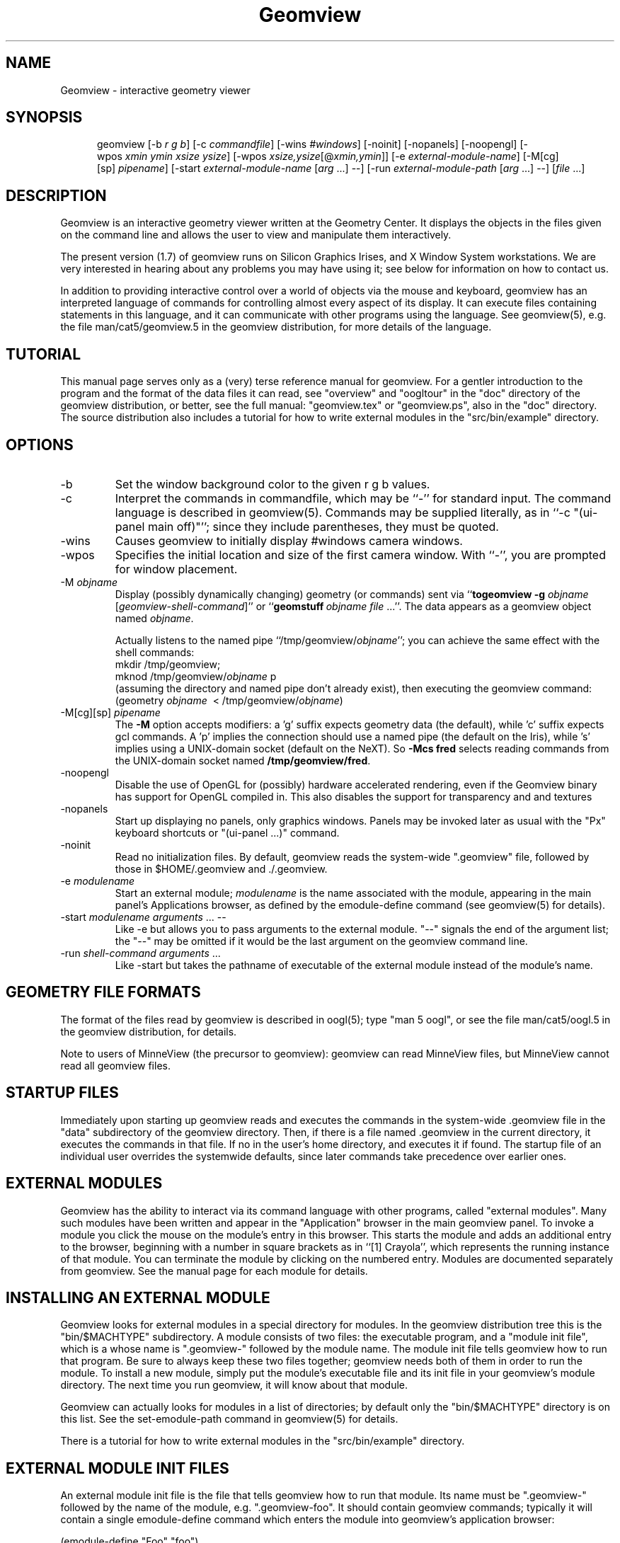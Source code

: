 .TH Geomview 1 "December 10, 1996" "Geometry Center"
.SH NAME
Geomview \- interactive geometry viewer
.SH SYNOPSIS
.na
.nh
.in +5
.ti -5
geomview [\-b\ \fIr\ g\ b\fP]
[\-c\ \fIcommandfile\fP]
[\-wins\ \fI#windows\fP]
[\-noinit] [\-nopanels] [\-noopengl]
[\-wpos\ \fIxmin\ ymin\ xsize\ ysize\fP]
[\-wpos\ \fIxsize,ysize\fP[@\fIxmin,ymin\fP]]
[\-e\ \fIexternal-module-name\fP]
[\-M[cg][sp]\ \fIpipename\fP]
[\-start\ \fIexternal-module-name\fP\ [\fIarg\fP ...] --]
[\-run\ \fIexternal-module-path\fP\ [\fIarg\fP\ ...]\ \-\-]
[\fIfile\fP ...]
.br
.in -5
.hy
.ad
.SH DESCRIPTION

Geomview is an interactive geometry viewer written at the Geometry
Center.  It displays the objects in the files given on the command
line and allows the user to view and manipulate them interactively.

The present version (1.7) of geomview runs on Silicon Graphics Irises,
and X Window System workstations.  We are very interested in hearing about any
problems you may have using it; see below for information on how to
contact us.

In addition to providing interactive control over a world of objects
via the mouse and keyboard, geomview has an interpreted language of
commands for controlling almost every aspect of its display.  It can
execute files containing statements in this language, and it can
communicate with other programs using the language.  See geomview(5),
e.g. the file man/cat5/geomview.5 in the geomview distribution, for
more details of the language. 

.SH TUTORIAL

This manual page serves only as a (very) terse reference manual for
geomview.  For a gentler introduction to the program and the format of
the data files it can read, see "overview" and "oogltour" in the "doc"
directory of the geomview distribution, or better, see the full manual:
"geomview.tex" or "geomview.ps", also in the "doc" directory.
The source distribution also includes a tutorial for how to write
external modules in the "src/bin/example" directory.

.SH OPTIONS
.TP
-b
Set the window background color to the given r g b values.
.TP
-c
Interpret the commands in commandfile, which may be ``\-'' for standard input.
The command language is described in geomview(5).
Commands may be supplied literally, as in ``-c "(ui-panel main off)"'';
since they include parentheses, they must be quoted.
.TP
-wins
Causes geomview to initially display #windows camera windows.
.TP
-wpos
Specifies the initial location and size of the first camera window.
With ``-'', you are prompted for window placement.
.TP
-M \fIobjname\fP
 Display (possibly dynamically changing) geometry (or commands) sent via
``\fBtogeomview \-g\fP \fIobjname\fP [\fIgeomview-shell-command\fP]'' or
``\fBgeomstuff\fP\ \fIobjname\fP \fIfile\fP ...''.
The data appears as a geomview object named \fIobjname\fP.

Actually listens to the named pipe ``/tmp/geomview/\fIobjname\fP'';
you can achieve the same effect with the shell commands:
.br
    mkdir\ /tmp/geomview;\ 
    mknod\ /tmp/geomview/\fIobjname\fP\ p
.br
(assuming the directory and named pipe don't already exist), then
executing the geomview command:
.br
    (geometry\ \fIobjname\fP\ \ <\ /tmp/geomview/\fIobjname\fP)
.br
.TP
-M[cg][sp] \fIpipename\fP
The \fB\-M\fP option accepts modifiers: a 'g' suffix expects geometry data
(the default), while 'c' suffix expects gcl commands.  A 'p' implies
the connection should use a named pipe (the default on the Iris),
while 's' implies using a UNIX-domain socket (default on the NeXT).
So \fB\-Mcs fred\fP selects reading commands from the UNIX-domain socket named
\fB/tmp/geomview/fred\fP.
.TP
-noopengl
Disable the use of OpenGL for (possibly) hardware
accelerated rendering, even if the Geomview binary has support for
OpenGL compiled in. This also disables the support for transparency
and and textures
.TP
-nopanels
Start up displaying no panels, only graphics windows.  Panels may be
invoked later as usual with the "Px" keyboard shortcuts or "(ui-panel ...)"
command.
.TP
-noinit
Read no initialization files.  By default, geomview reads the system-wide
".geomview" file, followed by those in $HOME/.geomview and ./.geomview.
.TP
-e \fImodulename\fP
Start an external module; \fImodulename\fP is the name associated
with the module, appearing in the main panel's Applications browser,
as defined by the emodule-define command (see geomview(5) for details).
.TP
-start \fImodulename\fP \fIarguments\fP ... --
Like -e but allows you to pass arguments to the external
module.  "--" signals the end of the argument list; the "--"
may be omitted if it would be the last argument on the geomview
command line.
.TP
-run \fIshell-command arguments\fP ...
Like -start but takes the pathname of executable of the external module
instead of the module's name.

.SH GEOMETRY FILE FORMATS

The format of the files read by geomview is described in oogl(5);
type "man 5 oogl", or see the file man/cat5/oogl.5 in the geomview
distribution, for details.

Note to users of MinneView (the precursor to geomview): geomview can
read MinneView files, but MinneView cannot read all geomview files.

.SH STARTUP FILES

Immediately upon starting up geomview reads and executes the commands
in the system-wide .geomview file in the "data" subdirectory of the
geomview directory.  Then, if there is a file named .geomview in the
current directory, it executes the commands in that file.  If no
.geomview file exists in the current directory, geomview looks for one
in the user's home directory, and executes it if found. The startup
file of an individual user overrides the systemwide defaults, since
later commands take precedence over earlier ones.

.SH EXTERNAL MODULES

Geomview has the ability to interact via its command language
with other programs, called "external modules".  Many such modules
have been written and appear in the "Application" browser in
the main geomview panel.  To invoke a module you click the mouse
on the module's entry in this browser.  This starts the module
and adds an additional entry to the browser, beginning with a number in
square brackets as in ``[1] Crayola'', which represents
the running instance of that module.  You can terminate the module
by clicking on the numbered entry.  Modules are documented separately
from geomview.  See the manual page for each module for details.

.SH INSTALLING AN EXTERNAL MODULE

Geomview looks for external modules in a special directory for
modules.  In the geomview distribution tree this is the "bin/$MACHTYPE"
subdirectory.  A module consists of two files: the executable program,
and a "module init file", which is a whose name is ".geomview-"
followed by the module name.  The module init file tells geomview how
to run that program.  Be sure to always keep these two files together;
geomview needs both of them in order to run the module.  To install a
new module, simply put the module's executable file and its init file
in your geomview's module directory.  The next time you run geomview,
it will know about that module.

Geomview can actually looks for modules in a list of directories; by
default only the "bin/$MACHTYPE" directory is on this list.  See the
set-emodule-path command in geomview(5) for details.

There is a tutorial for how to write external modules in the
"src/bin/example" directory.

.SH EXTERNAL MODULE INIT FILES

An external module init file is the file that tells geomview how
to run that module.  Its name must be ".geomview-" followed by
the name of the module, e.g. ".geomview-foo".   It should
contain geomview commands; typically it will contain a single
emodule-define command which enters the module into geomview's
application browser:
.nf

        (emodule-define "Foo" "foo")

.fi
The first string is the name that appears in the browser.  The second
string is the command to invoke the module.  It may contain arguments;
in fact it can be an arbitrary shell command.


.SH "KEYBOARD SHORTCUTS"

Many geomview operations are available from the keyboard.  Hitting the
"?" button on the main panel, or typing "?"  with the cursor in any
window, causes geomview to print a message on standard output
listing all the keyboard shortcuts.

.nf
Keyboard commands apply while cursor is in any graphics window and most 
control panels. Most commands allow one of the following selection prefixes 
(if none is provided the command applies to the current object): 
   g  world geom	g#  #'th geom	g*  All geoms
   c  current camera	c#  #'th camera	c*  All cameras
Many allow a numeric prefix:  if none they toggle or reset current value.
Appearance:
 Draw:		     Shading:		Other:
  af  Faces		0as Constant	 av  eVert normals: always face viewer
  ae  Edges		1as Flat	#aw  Line Width (pixels)
  an  Normals		2as Smooth	#ac  edges Closer than faces(try 5-100)
  ab  Bounding Boxes	3as Smooth, non-lighted  al  Shade lines
  aV  Vectors		aT  allow transparency   at  Texture-mapping
 Color:			aC  allow concave polygons
  Cf Ce Cn Cb CB   face/edge/normal/bbox/backgnd
Motions:				      Viewing:
  r rotate	   [ Leftmouse=X-Y plane,	0vp Orthographic view
  t translate	     Middle=Z axis,		1vp Perspective view
  z zoom FOV	     Shift=slow motion,		 vd Draw other views' cameras
  f fly		     in r/t modes.      ]	#vv field of View
  o orbit           [Left=steer, Middle=speed ]	#vn near clip distance
  s scale					#vf far clip distance
  w/W recenter/all				 v+ add new camera
  h/H halt/halt all				 vx cursor on/off
  @  select center of motion (e.g. g3@)		 vb backfacing poly cull on/off
						#vl focal length
  L  Look At object				 v~ Software shading on/off
show Panel:	Pm Pa Pl Po	main/appearance/lighting/obscure
		Pt Pc PC Pf	tools/cameras/Commands/file-browser
		Ps P-		saving/read commands from tty
Lights:  ls le		Show lights / Edit Lights
Metric:  me mh ms  	Euclidean Hyperbolic Spherical
Model:   mv mp mc	Virtual Projective Conformal
Other:
  N normalization < Pf  load geom/command file
   0N none	  > Ps  save something to file	ui  motion has inertia
   1N each	  TV	NTSC mode toggle	uc  constrained (X/Y) motion
   2N all	  				uo  motion in Own coord system
  Rightmouse-doubleclick  pick as current target object
  Shift-Rightmouse        pick interest (center) point
Renderman:
  RR send RIB output to <fileprefix>NNN.rib (default fileprefix == "geom")
  RC Emulate lines using cylinders (default)
  RP Emulate lines using polygons
  Ra choose ASCII RIB format (default)
  Rb choose BINARY RIB format
  Rt choose Display token to specify .tiff file (default)
  Rf choose Display token to specify framebuffer
  Rs Simulate background color with Polygon (default)
  Rx No background simulation - fully transparent (alpha) background
.fi

.SH "NOTES"

The "geomview" command is actually a shell script that sets various
environment variables which tell geomview about your local setup, and
then invokes the geomview executable program "gvx" (or "gvx.OGL").
Do not run "gvx" by itself; always invoke geomview with the "geomview"
shell script.

.SH "SEE ALSO"
oogl(5) \- OOGL geometric file formats and conventions
.br
geomview(5) \- geomview command language reference
.SH "FILES"
.in +5
.ti -5
data/.geomview \- default initialization file in geomview command language
.in -5
.br
.geomview or $HOME/.geomview \- second initialization file
.br
data/geom \- sample data files
.SH ENVIRONMENT
The ``geomview'' shell script sets these internally by default;
if you set them before invoking geomview, the values you set will
be used instead of the built-in defaults.
.in +5
.ti -5
GEOMVIEW_GVX \- geomview executable
.br
.ti -5
GEOMVIEW_LOAD_PATH \- colon-separated search path for data files
.br
.ti -5
GEOMVIEW_EMODULE_PATH \- colon-separated search path for external modules
.br
.ti -5
GEOMVIEW_SYSTEM_INITFILE \- system-wide GCL initialization script
.br
.ti -5
GEOMDATA \- top directory of the default data tree, used by some modules
.br
.in -5

.SH AUTHORS
.nf
   Stuart Levy              Tamara Munzner         Mark Phillips
             Celeste Fowler              Nathaniel Thurston
              Daniel Krech                   Scott Wisdom 
              Daeron Meyer                  Timothy Rowley

       The National Science and Technology Research Center for
        Computation and Visualization of Geometric Structures
                        (The Geometry Center)
                       University of Minnesota

			   www.geomview.org
.fi
.SH BUGS
Sometimes core dumps on bad input files.

Zoom and scale have no inertia.

Virtual spherical mode doesn't work on VGXes.

